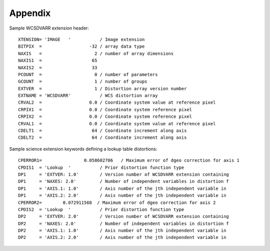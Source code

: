 Appendix
========

Sample WCSDVARR extension header::

    XTENSION= 'IMAGE   '           / Image extension                                
    BITPIX  =                  -32 / array data type                                
    NAXIS   =                    2 / number of array dimensions                     
    NAXIS1  =                   65                                                  
    NAXIS2  =                   33                                                  
    PCOUNT  =                    0 / number of parameters                           
    GCOUNT  =                    1 / number of groups                               
    EXTVER  =                    1 / Distortion array version number                
    EXTNAME = 'WCSDVARR'           / WCS distortion array                           
    CRVAL2  =                  0.0 / Coordinate system value at reference pixel     
    CRPIX1  =                  0.0 / Coordinate system reference pixel              
    CRPIX2  =                  0.0 / Coordinate system reference pixel              
    CRVAL1  =                  0.0 / Coordinate system value at reference pixel     
    CDELT1  =                   64 / Coordinate increment along axis                
    CDELT2  =                   64 / Coordinate increment along axis                


Sample science extension keywords defining a lookup table distortions::

    CPERROR1=                0.058602706   / Maximum error of dgeo correction for axis 1    
    CPDIS1  = 'Lookup  '           / Prior distortion function type                  
    DP1     = 'EXTVER: 1.0'        / Version number of WCSDVARR extension containing 
    DP1     = 'NAXES: 2.0'         / Number of independent variables in distortion f 
    DP1     = 'AXIS.1: 1.0'        / Axis number of the jth independent variable in 
    DP1     = 'AXIS.2: 2.0'        / Axis number of the jth independent variable in 
    CPERROR2=        0.072911568  / Maximum error of dgeo correction for axis 2    
    CPDIS2  = 'Lookup  '           / Prior distortion function type                  
    DP2     = 'EXTVER: 2.0'        / Version number of WCSDVARR extension containing 
    DP2     = 'NAXES: 2.0'         / Number of independent variables in distortion f 
    DP2     = 'AXIS.1: 1.0'        / Axis number of the jth independent variable in 
    DP2     = 'AXIS.2: 2.0'        / Axis number of the jth independent variable in 
